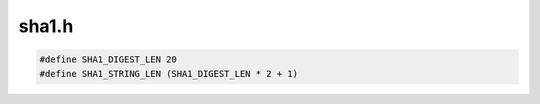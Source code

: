 .. _`sec:sha1.h`:

sha1.h
######

.. code:: c

  #define SHA1_DIGEST_LEN 20
  #define SHA1_STRING_LEN (SHA1_DIGEST_LEN * 2 + 1)

.. cpp:function:: char *sha1_file(const char *filename, char *result_ptr = NULL)

